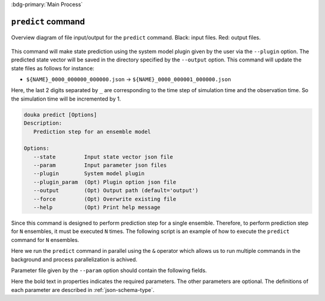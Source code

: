 .. _usage-predict:

:bdg-primary:`Main Process`

*******************
``predict`` command
*******************

.. figure:: _static/images/predict.svg
   :width: 80%
   :align: center
   :alt: Prediction step for an ensemble model

   Overview diagram of file input/output for the ``predict`` command.
   Black\: input files. Red\: output files.

This command will make state prediction using the system model plugin given by the user via the ``--plugin`` option.
The predicted state vector will be saved in the directory specified by the ``--output`` option.
This command will update the state files as follows for instance:

- ``${NAME}_0000_000000_000000.json`` -> ``${NAME}_0000_000001_000000.json``

Here, the last 2 digits separated by ``_`` are corresponding to the time step of simulation time and the observation time.
So the simulation time will be incremented by 1.


.. code-block:: bash

  douka predict [Options]
  Description:
     Prediction step for an ensemble model

  Options:
     --state         Input state vector json file
     --param         Input parameter json files
     --plugin        System model plugin
     --plugin_param  (Opt) Plugin option json file
     --output        (Opt) Output path (default='output')
     --force         (Opt) Overwrite existing file
     --help          (Opt) Print help message


Since this command is designed to perform prediction step for a single ensemble.
Therefore, to perform prediction step for ``N`` ensembles, it must be executed ``N`` times.
The following script is an example of how to execute the ``predict`` command for ``N`` ensembles.

.. code-block:: bash
  :caption: Example of ``predict`` command for ``N`` ensembles

  #!/bin/bash
  for (( i = 0; i < N; i++)); do
    STATE_FILE=$(printf ${PLUGIN_NAME}_%04d_000000_000000.json $i)
    douka predict \
      --state        output/state/${STATE_FILE} \
      --param        param/param.predict.json \
      --plugin       ${PLUGIN_NAME} \
      --plugin_param param/param.plugin.json &
  done
  wait


Here we run the ``predict`` command in parallel using the ``&`` operator which allows us to run multiple commands in the background and process parallelization is achived.

Parameter file given by the ``--param`` option should contain the following fields.

.. jsonschema:: ../../schemas/douka.predict.json
  :auto_reference:
  :auto_target:

Here the bold text in properties indicates the required parameters.
The other parameters are optional.
The definitions of each parameter are described in :ref:`json-schema-type`.
